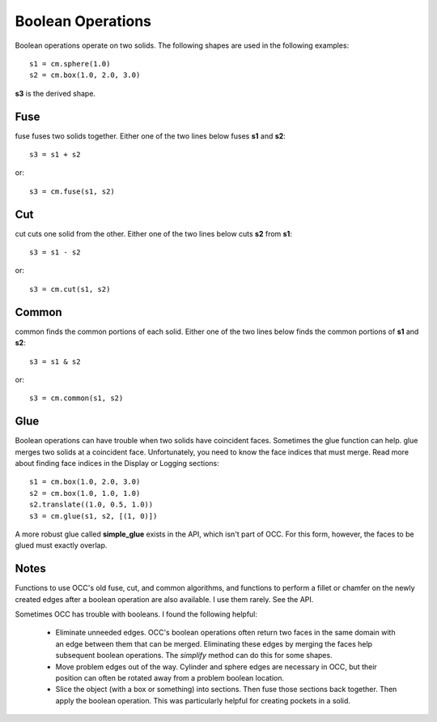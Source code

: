 Boolean Operations
==================

Boolean operations operate on two solids.  The following shapes are
used in the following examples::

  s1 = cm.sphere(1.0)
  s2 = cm.box(1.0, 2.0, 3.0)

**s3** is the derived shape.

Fuse
----

fuse fuses two solids together.  Either one of the two lines below
fuses **s1** and **s2**::

  s3 = s1 + s2

or::

  s3 = cm.fuse(s1, s2)

.. image:: boolean_fuse.png

Cut
---

cut cuts one solid from the other.  Either one of the two lines below
cuts **s2** from **s1**::

  s3 = s1 - s2

or::

  s3 = cm.cut(s1, s2)

.. image:: boolean_cut.png

Common
------

common finds the common portions of each solid.  Either one of the two
lines below finds the common portions of **s1** and **s2**::

  s3 = s1 & s2

or::

  s3 = cm.common(s1, s2)

.. image:: boolean_common.png

Glue
----

Boolean operations can have trouble when two solids have coincident
faces.  Sometimes the glue function can help.  glue merges two solids
at a coincident face.  Unfortunately, you need to know the face
indices that must merge.  Read more about finding face indices in the
Display or Logging sections::

  s1 = cm.box(1.0, 2.0, 3.0)
  s2 = cm.box(1.0, 1.0, 1.0)
  s2.translate((1.0, 0.5, 1.0))
  s3 = cm.glue(s1, s2, [(1, 0)])

.. image:: boolean_glue.png

A more robust glue called **simple_glue** exists in the API, which
isn't part of OCC.  For this form, however, the faces to be glued must
exactly overlap.

Notes
-----

Functions to use OCC's old fuse, cut, and common algorithms, and
functions to perform a fillet or chamfer on the newly created edges
after a boolean operation are also available.  I use them rarely.  See
the API.

Sometimes OCC has trouble with booleans.  I found the following helpful:

  - Eliminate unneeded edges.  OCC's boolean operations often return
    two faces in the same domain with an edge between them that can be
    merged.  Eliminating these edges by merging the faces help
    subsequent boolean operations.  The *simplify* method can do this
    for some shapes.

  - Move problem edges out of the way.  Cylinder and sphere edges are
    necessary in OCC, but their position can often be rotated away
    from a problem boolean location.

  - Slice the object (with a box or something) into sections.  Then
    fuse those sections back together.  Then apply the boolean
    operation.  This was particularly helpful for creating pockets in
    a solid.
